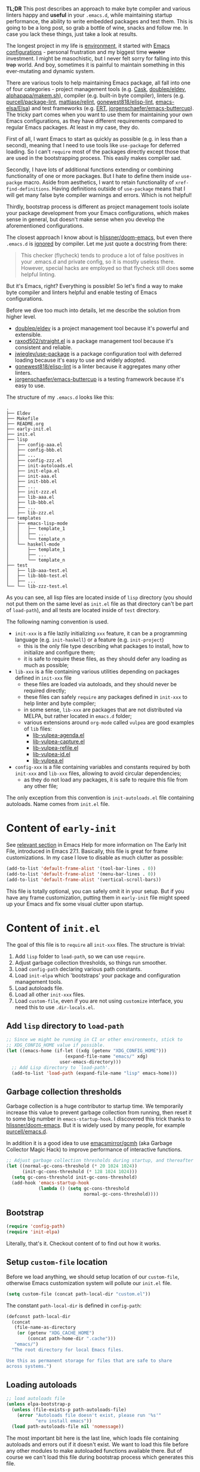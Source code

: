 *TL;DR* This post describes an approach to make byte compiler and various linters happy and *useful* in your =.emacs.d=, while maintaining startup performance, the ability to write embedded packages and test them. This is going to be a long post, so grab a bottle of wine, snacks and follow me. In case you lack these things, just take a look at results.

The longest project in my life is [[https://github.com/d12frosted/environment][environment]], it started with [[https://github.com/d12frosted/environment/tree/master/emacs][Emacs configurations]] - personal frustration and my biggest time +waster+ investment. I might be masochistic, but I never felt sorry for falling into this +trap+ world. And boy, sometimes it is painful to maintain something in this ever-mutating and dynamic system.

There are various tools to help maintaining Emacs package, all fall into one of four categories - project management tools (e.g. [[https://cask.readthedocs.io/en/latest/][Cask]], [[https://github.com/doublep/eldev/][doublep/eldev]], [[https://github.com/alphapapa/makem.sh][alphapapa/makem.sh]]), compiler (e.g. built-in byte compiler), linters (e.g. [[https://github.com/purcell/package-lint][purcell/package-lint]], [[https://github.com/mattiase/relint][mattiase/relint]], [[https://github.com/gonewest818/elisp-lint/][gonewest818/elisp-lint]], [[https://github.com/emacs-elsa/Elsa][emacs-elsa/Elsa]]) and test frameworks (e.g. [[https://www.gnu.org/software/emacs/manual/html_node/ert/index.html][ERT]], [[https://github.com/jorgenschaefer/emacs-buttercup][jorgenschaefer/emacs-buttercup]]). The tricky part comes when you want to use them for maintaining your own Emacs configurations, as they have different requirements compared to regular Emacs packages. At least in my case, they do.

First of all, I want Emacs to start as quickly as possible (e.g. in less than a second), meaning that I need to use tools like =use-package= for deferred loading. So I can't =require= most of the packages directly except those that are used in the bootstrapping process. This easily makes compiler sad.

Secondly, I have lots of additional functions extending or combining functionality of one or more packages. But I hate to define them inside =use-packge= macro. Aside from aesthetics, I want to retain functionality of =xref-find-definitions=. Having definitions outside of =use-package= means that I will get many false byte compiler warnings and errors. Which is not helpful!

Thirdly, bootstrap process is different as project management tools isolate your package development from your Emacs configurations, which makes sense in general, but doesn't make sense when you develop the aforementioned configurations.

The closest approach I know about is [[https://github.com/hlissner/doom-emacs][hlissner/doom-emacs]], but even there =.emacs.d= is [[https://github.com/hlissner/doom-emacs/blob/46dedb3e3361535052d199e994b641dca2c2cffd/modules/lang/emacs-lisp/config.el#L14][ignored]] by compiler. Let me just quote a docstring from there:

#+begin_quote
This checker (flycheck) tends to produce a lot of false positives in your .emacs.d and private config, so it is mostly useless there. However, special hacks are employed so that flycheck still does *some* helpful linting.
#+end_quote

But it's Emacs, right? Everything is possible! So let's find a way to make byte compiler and linters helpful and enable testing of Emacs configurations.

#+attr_html: :class img-half img-float-left
[[file:/images/2021-04-09-emacs-d/2022-07-19-21-58-18-emacs-d-1.webp]]

#+attr_html: :class img-half img-float-right
[[file:/images/2021-04-09-emacs-d/2022-07-19-21-58-18-emacs-d-2.webp]]

#+begin_html
<!--more-->
#+end_html

Before we dive too much into details, let me describe the solution from higher level.

- [[https://github.com/doublep/eldev/][doublep/eldev]] is a project management tool because it's powerful and extensible.
- [[https://github.com/raxod502/straight.el][raxod502/straight.el]] is a package management tool because it's consistent and reliable.
- [[https://github.com/jwiegley/use-package][jwiegley/use-package]] is a package configuration tool with deferred loading because it's easy to use and widely adopted.
- [[https://github.com/gonewest818/elisp-lint/][gonewest818/elisp-lint]] is a linter because it aggregates many other linters.
- [[https://github.com/jorgenschaefer/emacs-buttercup][jorgenschaefer/emacs-buttercup]] is a testing framework because it's easy to use.

The structure of my =.emacs.d= looks like this:

#+begin_example
  .
  ├── Eldev
  ├── Makefile
  ├── README.org
  ├── early-init.el
  ├── init.el
  ├── lisp
  │   ├── config-aaa.el
  │   ├── config-bbb.el
  │   ├── ...
  │   ├── config-zzz.el
  │   ├── init-autoloads.el
  │   ├── init-elpa.el
  │   ├── init-aaa.el
  │   ├── init-bbb.el
  │   ├── ...
  │   ├── init-zzz.el
  │   ├── lib-aaa.el
  │   ├── lib-bbb.el
  │   ├── ...
  │   ├── lib-zzz.el
  ├── templates
  │   ├── emacs-lisp-mode
  │   │   ├── template_1
  │   │   ├── ...
  │   │   └── template_n
  │   └── haskell-mode
  │       ├── template_1
  │       ├── ...
  │       └── template_n
  ├── test
  │   ├── lib-aaa-test.el
  │   ├── lib-bbb-test.el
  │   ├── ...
  └── └── lib-zzz-test.el
#+end_example

As you can see, all lisp files are located inside of =lisp= directory (you should not put them on the same level as =init.el= file as that directory can't be part of =load-path=), and all tests are located inside of =test= directory.

The following naming convention is used.

- =init-xxx= is a file lazily initializing =xxx= feature, it can be a programming language (e.g. =init-haskell=) or a feature (e.g. =init-project=)
  - this is the only file type describing what packages to install, how to initialize and configure them;
  - it is safe to require these files, as they should defer any loading as much as possible;
- =lib-xxx= is a file containing various utilities depending on packages defined in =init-xxx= file
  - these files are loaded via autoloads, and they should never be required directly;
  - these files can safely =require= any packages defined in =init-xxx= to help linter and byte compiler;
  - in some sense, =lib-xxx= are packages that are not distributed via MELPA, but rather located in =emacs.d= folder;
  - various extensions around =org-mode= called =vulpea= are good examples of =lib= files:
    - [[https://github.com/d12frosted/environment/blob/6ffa964e77410b71058c3d1c43a2381a90bbc6aa/emacs/lisp/lib-vulpea-agenda.el][lib-vulpea-agenda.el]]
    - [[https://github.com/d12frosted/environment/blob/6ffa964e77410b71058c3d1c43a2381a90bbc6aa/emacs/lisp/lib-vulpea-capture.el][lib-vulpea-capture.el]]
    - [[https://github.com/d12frosted/environment/blob/6ffa964e77410b71058c3d1c43a2381a90bbc6aa/emacs/lisp/lib-vulpea-refile.el][lib-vulpea-refile.el]]
    - [[https://github.com/d12frosted/environment/blob/6ffa964e77410b71058c3d1c43a2381a90bbc6aa/emacs/lisp/lib-vulpea-id.el][lib-vulpea-id.el]]
    - [[https://github.com/d12frosted/environment/blob/6ffa964e77410b71058c3d1c43a2381a90bbc6aa/emacs/lisp/lib-vulpea.el][lib-vulpea.el]]
- =config-xxx= is a file containing variables and constants required by both =init-xxx= and =lib-xxx= files, allowing to avoid circular dependencies;
  - as they do not load any packages, it is safe to require this file from any other file;

The only exception from this convention is =init-autoloads.el= file containing autoloads. Name comes from =init.el= file.

* Content of =early-init=
:PROPERTIES:
:ID:                     53fe1db8-2e30-4246-900b-ab5f11619419
:END:

See [[https://www.gnu.org/software/emacs/manual/html_node/emacs/Early-Init-File.html][relevant section]] in Emacs Help for more information on The Early Init File, introduced in Emacs 27.1. Basically, this file is great for frame customizations. In my case I love to disable as much clutter as possible:

#+begin_src emacs-lisp
  (add-to-list 'default-frame-alist '(tool-bar-lines . 0))
  (add-to-list 'default-frame-alist '(menu-bar-lines . 0))
  (add-to-list 'default-frame-alist '(vertical-scroll-bars))
#+end_src

This file is totally optional, you can safely omit it in your setup. But if you have any frame customization, putting them in =early-init= file might speed up your Emacs and fix some visual clutter upon startup.

* Content of =init.el=
:PROPERTIES:
:ID:                     2659cc52-6a45-40a7-bd43-402590983a6d
:END:

The goal of this file is to =require= all =init-xxx= files. The structure is trivial:

1. Add =lisp= folder to =load-path=, so we can use =require=.
2. Adjust garbage collection thresholds, so things run smoother.
3. Load =config-path= declaring various path constants.
4. Load =init-elpa= which 'bootstraps' your package and configuration management tools.
5. Load autoloads file.
6. Load all other =init-xxx= files.
7. Load =custom-file=, even if you are not using =customize= interface, you need this to use =.dir-locals.el=.

** Add =lisp= directory to =load-path=
:PROPERTIES:
:ID:                     27383777-1082-4df7-8a23-e6e9dcabe648
:END:

#+begin_src emacs-lisp
  ;; Since we might be running in CI or other environments, stick to
  ;; XDG_CONFIG_HOME value if possible.
  (let ((emacs-home (if-let ((xdg (getenv "XDG_CONFIG_HOME")))
                        (expand-file-name "emacs/" xdg)
                      user-emacs-directory)))
    ;; Add Lisp directory to `load-path'.
    (add-to-list 'load-path (expand-file-name "lisp" emacs-home)))
#+end_src

** Garbage collection thresholds
:PROPERTIES:
:ID:                     edb7fe75-93c2-41ec-be35-eb9abc3019ae
:END:

Garbage collection is a huge contributor to startup time. We temporarily increase this value to prevent garbage collection from running, then reset it to some big number in =emacs-startup-hook=. I discovered this trick thanks to [[https://github.com/hlissner/doom-emacs/][hlissner/doom-emacs]]. But it is widely used by many people, for example [[https://github.com/purcell/emacs.d][purcell/emacs.d]].

In addition it is a good idea to use [[https://github.com/emacsmirror/gcmh][emacsmirror/gcmh]] (aka Garbage Collector Magic Hack) to improve performance of interactive functions.

#+begin_src emacs-lisp
  ;; Adjust garbage collection thresholds during startup, and thereafter
  (let ((normal-gc-cons-threshold (* 20 1024 1024))
        (init-gc-cons-threshold (* 128 1024 1024)))
    (setq gc-cons-threshold init-gc-cons-threshold)
    (add-hook 'emacs-startup-hook
              (lambda () (setq gc-cons-threshold
                               normal-gc-cons-threshold))))
#+end_src

** Bootstrap
:PROPERTIES:
:ID:                     aa075320-ba4b-4579-87a1-e32748f07ce6
:END:

#+begin_src emacs-lisp
  (require 'config-path)
  (require 'init-elpa)
#+end_src

Literally, that's it. Checkout content of  to find out how it works.

** Setup =custom-file= location
:PROPERTIES:
:ID:                     f70f751b-627d-4443-8039-6d959220c9f0
:END:

Before we load anything, we should setup location of our =custom-file=, otherwise Emacs customization system will pollute our =init.el= file.

#+begin_src emacs-lisp
  (setq custom-file (concat path-local-dir "custom.el"))
#+end_src

The constant =path-local-dir= is defined in =config-path=:

#+begin_src emacs-lisp
  (defconst path-local-dir
    (concat
     (file-name-as-directory
      (or (getenv "XDG_CACHE_HOME")
          (concat path-home-dir ".cache")))
     "emacs/")
    "The root directory for local Emacs files.

  Use this as permanent storage for files that are safe to share
  across systems.")
#+end_src

** Loading autoloads
:PROPERTIES:
:ID:                     2c1b997e-53f4-49a0-9c47-a6951c85e1d1
:END:

#+begin_src emacs-lisp
  ;; load autoloads file
  (unless elpa-bootstrap-p
    (unless (file-exists-p path-autoloads-file)
      (error "Autoloads file doesn't exist, please run '%s'"
             "eru install emacs"))
    (load path-autoloads-file nil 'nomessage))
#+end_src

The most important bit here is the last line, which loads file containing autoloads and errors out if it doesn't exist. We want to load this file before any other modules to make autoloaded functions available there. But of course we can't load this file during bootstrap process which generates this file.

** Loading other init files
:PROPERTIES:
:ID:                     ab7c256d-0d24-48a0-9646-11a060cb9fb1
:END:

Now comes the easy part, we just load all =init-xxx= files that we have.

#+begin_src emacs-lisp
  ;; core
  (require 'init-env)
  (require 'init-kbd)
  (require 'init-editor)
  ;; ...

  ;; utilities
  (require 'init-selection)
  (require 'init-project)
  (require 'init-vcs)
  (require 'init-ide)
  (require 'init-vulpea)
  (require 'init-vino)
  (require 'init-pdf)
  ;; ...

  ;; languages
  (require 'init-elisp)
  (require 'init-haskell)
  (require 'init-sh)
  ;; ...
#+end_src

While this might sound stupid to manually load files that has clear naming pattern, I still like to do it manually, because it helps byte compiler, it has less footprint on runtime performance, the list is not big and I rarely add new files. Another option would be to generate this list during 'compilation', but again, I would love to avoid any unnecessary complications.

** Loading =custom-file=
:PROPERTIES:
:ID:                     d822a08d-117c-4b69-bcc1-e4b7d8d3aad4
:END:

And the last thing to do is to load =custom-file=:

#+begin_src emacs-lisp
  ;; I don't use `customize' interface, but .dir-locals.el put 'safe'
  ;; variables into `custom-file'. And to be honest, I hate to allow
  ;; them every time I restart Emacs.
  (when (file-exists-p custom-file)
    (load custom-file nil 'nomessage))
#+end_src

* Content of =init-elpa=
:PROPERTIES:
:ID:                     5e97b74a-5113-4e83-b222-3b47a48b759d
:END:

Part of our bootstrap process is setting up package management and package configuration tools, which is performed in =init-elpa= file.

** Bootstrap =straight.el=
:PROPERTIES:
:ID:                     6c2ebb7c-cc1c-47fb-828c-cfee0922afad
:END:

The bootstrap process of [[https://github.com/raxod502/straight.el][raxod502/straight.el]] is quire simple and well documented in the official repository. Additionally, we want to avoid any modification checks at startup by setting the value of =straight-check-for-modifications= to =nil=, so everything runs faster. Also we want to install packages by default in =use-package= forms. And then everything is straight-forward.

#+begin_src emacs-lisp
  (require 'config-path)

  (setq-default
   straight-repository-branch "develop"
   straight-check-for-modifications nil
   straight-use-package-by-default t
   straight-base-dir path-packages-dir)

  (defvar bootstrap-version)
  (let ((bootstrap-file
         (expand-file-name "straight/repos/straight.el/bootstrap.el"
                           path-packages-dir))
        (bootstrap-version 5))
    (unless (file-exists-p bootstrap-file)
      (with-current-buffer
          (url-retrieve-synchronously
           (concat "https://raw.githubusercontent.com/"
                   "raxod502/straight.el/"
                   "develop/install.el")
           'silent 'inhibit-cookies)
        (goto-char (point-max))
        (eval-print-last-sexp)))
    (load bootstrap-file nil 'nomessage))
#+end_src

The only bit I am not describing here is how I configure [[d12frosted:/posts/2021-04-08-straight-el-retries][retries for networking operations]].

** Setup =use-package=
:PROPERTIES:
:ID:                     35dbd099-0b08-4e9f-8efe-c76741dd1dba
:END:

Now it's easy to setup =use-package=:

#+begin_src emacs-lisp
  (setq-default
   use-package-enable-imenu-support t)
  (straight-use-package 'use-package)
#+end_src

** Popular packages
:PROPERTIES:
:ID:                     76c76a63-68b7-441d-9052-2aec30a89a3f
:END:

There are packages (or rather libraries) that should be loaded eagerly because they are used extensively and they do not provide autoloads.

#+begin_src emacs-lisp
  (use-package s)
  (use-package dash)
#+end_src

* Content of Eldev
:PROPERTIES:
:ID:                     7e2d7e0d-2626-415b-9901-76d766325054
:END:

=Eldev= file defines our project. You can read more about this file in [[https://github.com/doublep/eldev/][doublep/eldev]] repository.

** Specify project files
:PROPERTIES:
:ID:                     78d676d5-c0c0-4d06-ba55-011d7ccd5cf6
:END:

Eldev is quite powerful when it comes to fileset specification, but I find it not working properly with extra directories out of box. Since we can not place our lisp files in the same directory with =init.el= file, we configure =eldev-main-fileset= and add =lisp= folder to loading roots for certain commands.

#+begin_src emacs-lisp
  (setf eldev-project-main-file "init.el"
        eldev-main-fileset '("init.el"
                             "early-init.el"
                             "lisp/*.el"))

  ;; Emacs doesn't allow to add directory containing init.el to load
  ;; path, so we have to put other Emacs Lisp files in directory. Help
  ;; Eldev commands to locate them.
  (eldev-add-loading-roots 'build "lisp")
  (eldev-add-loading-roots 'bootstrap "lisp")
#+end_src

** Use MELPA
:PROPERTIES:
:ID:                     29c1ffaa-4ea0-40c7-a6a9-07a063c20437
:END:

We are going to use certain 3rd party packages for project management (e.g. testing and linting), so we must tell Eldev where to load them from. This part is a little bit confusing as Eldev will install packages from MELPA and for our configurations we are going to use =straight.el=. But Eldev isolates these packages in it's working dir and they will not interfere with our configurations. Ugly, but safe.

#+begin_src emacs-lisp
  ;; There are dependencies for testing and linting phases, they should
  ;; be installed by Eldev from MELPA and GNU ELPA (latter is enabled by
  ;; default).
  (eldev-use-package-archive 'melpa)
#+end_src

** Define bootstrap command
:PROPERTIES:
:ID:                     1bd1ef33-0a70-4aba-8e35-22271105d8b7
:END:

Bootstrapping Emacs is simple, we just need to load =init.el= file.

#+begin_src emacs-lisp
  (defun elpa-bootstrap ()
    "Bootstrap personal configurations."
    (setq-default
     elpa-bootstrap-p t
     load-prefer-newer t)
    (eldev--inject-loading-roots 'bootstrap)
    (require 'config-path)
    (load (expand-file-name "init.el" path-emacs-dir)))

  ;; We want to run this before any build command. This is also needed
  ;; for `flyspell-eldev` to be aware of packages installed via
  ;; straight.el.
  (add-hook 'eldev-build-system-hook #'elpa-bootstrap)
#+end_src

We set the value of =elpa-bootstrap-p= to =t=, so that autoloads file is not required from =init.el= (we are going to generate it during bootstrap flow). We also set =load-prefer-newer= to =t= so that Emacs prefers newer files instead of byte compiled (again, we are going to compile =.el= to =.elc=).

We hook this function into any build command in order to install packages and
get proper =load-path= in all phases.

** Define upgrade command
:PROPERTIES:
:ID:                     de2caf6f-9ef3-47b4-a484-98835a26ccef
:END:

Upgrade flow is simple and uses =straight.el= functionality, because we use it to manage packages.

#+begin_src emacs-lisp
  (defun elpa-upgrade ()
    "Bootstrap personal configurations."
    ;; make sure that bootstrap has completed
    (elpa-bootstrap)

    ;;  fetch all packages and then merge the latest version
    (straight-fetch-all)
    (straight-merge-all)

    ;; in case we pinned some versions, revert any unneccessary merge
    (straight-thaw-versions)

    ;; rebuild updated packages
    (delete-file (concat path-packages-dir "straight/build-cache.el"))
    (delete-directory (concat path-packages-dir "straight/build") 'recursive)
    (straight-check-all))

  (add-hook 'eldev-upgrade-hook #'elpa-upgrade)
#+end_src

** Define autoloads plugin
:PROPERTIES:
:ID:                     e16b007c-c50f-4339-99bc-a611d9b36160
:END:

Now is the most dirty part - autoloads generation. Eldev provides a plugin for autoloads generation, but unfortunately it works only with root directory, but we need to generate our autoloads for files in =lisp= directory. So we write our own plugin.

#+begin_src emacs-lisp
  ;; We want to generate autoloads file. This line simply loads few
  ;; helpers.
  (eldev-use-plugin 'autoloads)

  ;; Eldev doesn't traverse extra loading roots, so we have to modify
  ;; autoloads plugin a little bit. Basically, this modification
  ;; achieves specific goal - generate autoloads from files located in
  ;; Lisp directory.
  (eldev-defbuilder eldev-builder-autoloads (sources target)
    :type           many-to-one
    :short-name     "AUTOLOADS"
    :message        target
    :source-files   (:and "lisp/*.el" (:not ("lisp/*autoloads.el")))
    :targets        (lambda (_sources) "lisp/init-autoloads.el")
    :define-cleaner (eldev-cleaner-autoloads
                     "Delete the generated package autoloads files."
                     :default t)
    :collect        (":autoloads")
    ;; To make sure that `update-directory-autoloads' doesn't grab files it shouldn't,
    ;; override `directory-files' temporarily.
    (eldev-advised (#'directory-files
                    :around
                    (lambda (original directory &rest arguments)
                      (let ((files (apply original directory arguments)))
                        (if (file-equal-p directory eldev-project-dir)
                            (let (filtered)
                              (dolist (file files)
                                (when (eldev-any-p (file-equal-p file it) sources)
                                  (push file filtered)))
                              (nreverse filtered))
                          files))))
      (let ((inhibit-message   t)
            (make-backup-files nil)
            (pkg-dir (expand-file-name "lisp/" eldev-project-dir)))
        (package-generate-autoloads (package-desc-name (eldev-package-descriptor)) pkg-dir)
        ;; Always load the generated file.  Maybe there are cases when we don't need that,
        ;; but most of the time we do.
        (eldev--load-autoloads-file (expand-file-name target eldev-project-dir)))))

  ;; Always load autoloads file.
  (add-hook
   'eldev-build-system-hook
   (lambda ()
     (eldev--load-autoloads-file
      (expand-file-name "lisp/init-autoloads.el" eldev-project-dir))))
#+end_src

** Linting configuration
:PROPERTIES:
:ID:                     3bb9a10a-614c-4c55-8a92-c9b8235d4e0e
:END:

And again, we need to tell Eldev which files to lint.

#+begin_src emacs-lisp
  (defun eldev-lint-find-files-absolute (f &rest args)
    "Call F with ARGS and ensure that result is absolute paths."
    (seq-map (lambda (p)
               (expand-file-name p eldev-project-dir))
             (seq-filter (lambda (p)
                           (not (string-suffix-p "autoloads.el" p)))
                         (apply f args))))

  (advice-add 'eldev-lint-find-files :around #'eldev-lint-find-files-absolute)
#+end_src

Then we ask Eldev to use [[https://github.com/gonewest818/elisp-lint/][gonewest818/elisp-lint]] for linting and configure it a little bit.

#+begin_src emacs-lisp
  ;; Use elisp-lint by default
  (setf eldev-lint-default '(elisp))
  (with-eval-after-load 'elisp-lint
    (setf elisp-lint-ignored-validators '("byte-compile")))

  ;; Tell checkdoc not to demand two spaces after a period.
  (setq sentence-end-double-space nil)
#+end_src

What I love about [[https://github.com/gonewest818/elisp-lint/][gonewest818/elisp-lint]] is that it combines multiple linters, including [[https://github.com/purcell/package-lint][purcell/package-lint]]. While =package-lint= is a useful linter, it enforces naming convention which I don't agree with when it comes to Emacs configurations. E.g. it wants every function in =lib-vulpea.el= to have a prefix =lib-vulpea=. While in general it makes sense, I want to avoid =lib= part here. The same goes for =init= and =config= stuff. So we intrusively change that rule:

#+begin_src emacs-lisp
  ;; In general, `package-lint' is useful. But package prefix naming
  ;; policy is not useful for personal configurations. So we chop
  ;; lib/init part from the package name.
  ;;
  ;; And `eval-after-load'. In general it's not a good idea to use it in
  ;; packages, but these are configurations.
  (with-eval-after-load 'package-lint
    (defun package-lint--package-prefix-cleanup (f &rest args)
      "Call F with ARGS and cleanup it's result."
      (let ((r (apply f args)))
        (replace-regexp-in-string "\\(init\\|lib\\|config\\|compat\\)-?" "" r)))
    (advice-add 'package-lint--get-package-prefix :around #'package-lint--package-prefix-cleanup)

    (defun package-lint--check-eval-after-load ()
      "Do nothing."))
#+end_src

We also need =eval-after-load=, so let's just noop. It makes sense to discourage usage of =eval-after-load= in packages, but in Emacs configurations it doesn't make sense.

And the last bit is =emacsql=. I use =emacsql-fix-vector-indentation= to format my SQL statements, and I want linter to be happy about it:

#+begin_src emacs-lisp
  ;; Teach linter how to properly indent emacsql vectors.
  (eldev-add-extra-dependencies 'lint 'emacsql)
  (add-hook 'eldev-lint-hook
            (lambda ()
              (eldev-load-project-dependencies 'lint nil t)
              (require 'emacsql)
              (call-interactively #'emacsql-fix-vector-indentation)))
#+end_src

* autoloads
:PROPERTIES:
:ID:                     8edf7419-494c-4061-8606-cb9222925f25
:END:

Now that everything is configured, we can use =eldev= to bootstrap, compile, lint and test our configurations. The first thing we do is autoloads generation, which is as simple as

#+begin_src bash
  $ eldev build :autoloads
#+end_src

Though I prefer to clean autoloads before generating new ones.

#+begin_src bash
  $ eldev clean autoloads
  $ eldev build :autoloads
#+end_src

This generates =lisp/init-autoloads.el= file. And in case you were wondering bout its content, then it looks like this:

#+begin_src emacs-lisp
  ;;; init-autoloads.el --- automatically extracted autoloads  -*- lexical-binding: t -*-
  ;;
  ;;; Code:

  (add-to-list 'load-path (directory-file-name
                           (or (file-name-directory #$) (car load-path))))

  
  ;;;### (autoloads nil "config-path" "config-path.el" (0 0 0 0))
  ;;; Generated autoloads from config-path.el

  (register-definition-prefixes "config-path" '("path-"))

  ;;;***
  
  ;;; ...
  ;;; ...
  ;;; ...
  
  ;;;### (autoloads nil "lib-buffer" "lib-buffer.el" (0 0 0 0))
  ;;; Generated autoloads from lib-buffer.el

  (autoload 'buffer-lines "lib-buffer" "\
  Return lines of BUFFER-OR-NAME.

  Each line is a string with properties. Trailing newline character
  is not present.

  \(fn BUFFER-OR-NAME)" nil nil)

  (autoload 'buffer-lines-map "lib-buffer" "\
  Call FN on each line of BUFFER-OR-NAME and return resulting list.

  As opposed to `buffer-lines-each', this function accumulates
  result.

  Each line is a string with properties. Trailing newline character
  is not present.

  \(fn BUFFER-OR-NAME FN)" nil nil)

  (function-put 'buffer-lines-map 'lisp-indent-function '1)

  ;; ...
  ;; ...
  ;; ...

  ;;;***
  
  ;;;### (autoloads nil "lib-vulpea-agenda" "lib-vulpea-agenda.el"
  ;;;;;;  (0 0 0 0))
  ;;; Generated autoloads from lib-vulpea-agenda.el

  (autoload 'vulpea-agenda-main "lib-vulpea-agenda" "\
  Show main `org-agenda' view." t nil)

  (autoload 'vulpea-agenda-person "lib-vulpea-agenda" "\
  Show main `org-agenda' view." t nil)

  (defconst vulpea-agenda-cmd-refile '(tags "REFILE" ((org-agenda-overriding-header "To refile") (org-tags-match-list-sublevels nil))))

  (defconst vulpea-agenda-cmd-today '(agenda "" ((org-agenda-span 'day) (org-agenda-skip-deadline-prewarning-if-scheduled t) (org-agenda-sorting-strategy '(habit-down time-up category-keep todo-state-down priority-down)))))

  ;;; ...
  ;;; ...
  ;;; ...

  ;;;***
  
  ;; Local Variables:
  ;; version-control: never
  ;; no-byte-compile: t
  ;; no-update-autoloads: t
  ;; coding: utf-8
  ;; End:
  ;;; init-autoloads.el ends here
#+end_src

As you can see, it uses =autoload= to define a symbol (function or variable) and where to load it from. It also sets up indentation based on =decalre= from the body of function. And all constants are embedded as is, they are not getting autoloaded.

Please note that =eldev= commands need to be run with working directory pointing to the directory containing =Eldev= file, e.g. from =$XDG_CONFIG_HOME/emacs= or =$HOME/.config/emacs=.

* Compiling
:PROPERTIES:
:ID:                     ec70ddb2-e024-4408-bd7a-01db920d7e82
:END:

The second operation in the bootstrap process is byte compilation. It is said that byte compiled lisp executes [[https://www.gnu.org/software/emacs/manual/html_node/elisp/Speed-of-Byte_002dCode.html][faster]], but there is also an experimental branch for native compilation called [[https://akrl.sdf.org/gccemacs.html][gccemacs]], which is also available via [[https://github.com/d12frosted/homebrew-emacs-plus/#gccemacs][emacs-plus]]. Another aspect of byte compilation is... well [[https://www.gnu.org/software/emacs/manual/html_node/elisp/Compilation-Functions.html][compilation]] which produces valuable [[https://www.gnu.org/software/emacs/manual/html_node/elisp/Compiler-Errors.html][warnings and errors]]. In our setup it is very easy to compile all our =.el= files.

#+begin_src bash
  $ eldev clean elc
  $ eldev compile
#+end_src

That's it.

* Linting
:PROPERTIES:
:ID:                     43c74208-5253-4d31-b1af-09f3f97ba4c9
:END:

The third step of the bootstrap process is linting. Once everything compiles we just need to check what linter has to say. Just to remind, we are using [[https://github.com/gonewest818/elisp-lint/][gonewest818/elisp-lint]]. As you might already figured, with Eldev this step as trivial as

#+begin_src bash
  $ eldev lint
#+end_src

* Testing
:PROPERTIES:
:ID:                     29f90a3d-232a-4085-984b-68984fc1b4a8
:END:

And the last step of the bootstrap process is testing, which has two steps. First we simply load our configurations and make sure that nothing errors out and then we run test cases, for which we are using [[https://github.com/jorgenschaefer/emacs-buttercup][jorgenschaefer/emacs-buttercup]] test framework. Interaction with eldev is trivial, again.

#+begin_src emacs-lisp
  $ eldev exec t
  $ eldev test
#+end_src

Example of the test:

#+begin_src emacs-lisp
  (require 'buttercup)

  (describe "buffer-content"
    (it "returns an empty string in empty buffer"
      (let* ((current-buffer (current-buffer))
             (buffer (generate-new-buffer "test-buffer"))
             (name (buffer-name buffer)))
        ;; we can get content of the buffer by name
        (expect (buffer-content name) :to-equal "")

        ;; we can get content of the buffer by object
        (expect (buffer-content buffer) :to-equal "")

        ;; current buffer is not modified
        (expect (current-buffer) :to-equal current-buffer)))

    (it "returns content of non-empty buffer"
      (let* ((current-buffer (current-buffer))
             (buffer (generate-new-buffer "test-buffer"))
             (name (buffer-name buffer))
             (expected "hello\nmy dear\nfrodo\n"))
        (with-current-buffer buffer
          (insert expected))

        ;; we can get content of the buffer by name
        (expect (buffer-content name) :to-equal expected)

        ;; we can get content of the buffer by object
        (expect (buffer-content buffer) :to-equal expected)

        ;; current buffer is not modified
        (expect (current-buffer) :to-equal current-buffer))))
#+end_src

And the output of testing might look like this:

#+begin_example
  Running 2 specs.

  buffer-content
    returns an empty string in empty buffer (27.47ms)
    returns content of non-empty buffer (0.38ms)

  Ran 2 specs, 0 failed, in 37.85ms.
#+end_example

* Upgrading
:PROPERTIES:
:ID:                     28cc71cc-136d-429f-b25d-48fd613ba244
:END:

Since we explicitly defined an upgrade command in Eldev, we can execute it as any other command:

#+begin_src bash
  $ eldev upgrade
#+end_src

* Makefile
:PROPERTIES:
:ID:                     60396cd4-9109-4a8a-9f6a-1016fc900fdf
:END:

Since certain operations consist of two steps (e.g. clean followed by build) and I also want to always pass extra arguments to =eldev= for verbosity and debuggability, I have a =Makefile= with all available commands.

#+begin_src makefile
  .PHONY: clean
  clean:
    eldev clean all

  .PHONY: bootstrap
  bootstrap:
    eldev clean autoloads
    eldev -C --unstable -a -dtT build :autoloads

  .PHONY: upgrade
  upgrade:
    eldev -C --unstable -a -dtT upgrade

  .PHONY: compile
  compile:
    eldev clean elc
    eldev -C --unstable -a -dtT compile

  .PHONY: lint
  lint:
    eldev -C --unstable -a -dtT lint

  .PHONY: test
  test:
    eldev exec t
    eldev -C --unstable -a -dtT test
#+end_src

* org-roam
:PROPERTIES:
:ID:                     e451afdb-0c27-4ec5-85e2-bfe2048fb9a9
:END:

In addition, I love to build [[https://github.com/org-roam/org-roam/][org-roam]] and [[https://github.com/d12frosted/vino][vino]] databases during bootstrap process, so I don't spend time on this when I use Emacs. For this I have defined the following function in my =lib-vulpea= file.

#+begin_src emacs-lisp
  ;;;###autoload
  (defun vulpea-db-build ()
    "Update notes database."
    (when (file-directory-p vulpea-directory)
      (org-roam-db-build-cache)))
#+end_src

Now we can evaluate this function from command line via =eldev=:

#+begin_src bash
  $ eldev exec "(vulpea-db-build)"
#+end_src

If you are using [[https://github.com/d12frosted/vino][vino]], then =vulpea-db-build= also triggers vino database update, but since it =vino-setup= happens in =after-init-hook=, we need to run it before executing =vulpea-db-build=.

#+begin_src emacs-lisp
  (use-package vino
    ;; unrelated code
    :hook ((after-init . vino-setup))
    ;; unrelated code
    )
#+end_src

So we change our =eldev= command a little bit.

#+begin_src bash
  $ eldev exec "(progn (run-hooks 'after-init-hook) (vulpea-db-build))"
#+end_src

And we can put that into =Makefile=.

#+begin_src makefile
  .PHONY: roam
  roam:
    eldev exec "(progn (run-hooks 'after-init-hook) (vulpea-db-build))"
#+end_src

* eru
:PROPERTIES:
:ID:                     89fc2dd2-ee46-4dad-a8fc-c6442b4935e1
:END:

And the last yet optional bit of the whole puzzle is [[https://github.com/d12frosted/environment#eru-domain][Eru]], a script I use to setup and maintain my environment. I have it in my =PATH=, so I can rely on its might whenever I am. In short, I have the following commands:

#+begin_src bash
  $ eru install emacs # autoloads, compile, lint, roam
  $ eru upgrade emacs
  $ eru test emacs
#+end_src

Since Eru is a beast, you might not want to use it, but the core idea here is
that you can create an executable that will glue all things together for you.

#+begin_src bash
  #!/usr/bin/env bash

  set -e

  ACTION=$1

  emacs_d=$HOME/.config/emacs
  if [[ -d "$XDG_CONFIG_HOME" ]]; then
    emacs_d="$XDG_CONFIG_HOME/emacs"
  fi

  function print_usage() {
    echo "Usage:
    emacs-eru ACTION

  Actions:
    install               Install dependencies, compile and lint configurations
    upgrade               Upgrade dependencies
    test                  Test configurations
  "
  }

  if [ -z "$ACTION" ]; then
    echo "No ACTION is provided"
    print_usage
    exit 1
  fi

  case "$ACTION" in
    install)
      cd "$emacs_d" && {
        make bootstrap compile lint roam
      }
      ;;

    upgrade)
      cd "$emacs_d" && {
        make upgrade compile lint
      }
      ;;

    test)
      cd "$emacs_d" && {
        make test
      }
      ;;

    ,*)
      echo "Unrecognized ACTION $ACTION"
      print_usage
      ;;
  esac
#+end_src

For convenience, this script is available as a [[https://gist.github.com/d12frosted/b150fcaaf2de06b1b29af487ebbbf9c1][GitHub Gist]], so you can download it, save in somewhere in your =PATH=, =chmod= it and use.

#+begin_src bash
  $ curl -o ~/.local/bin/emacs-eru https://gist.githubusercontent.com/d12frosted/b150fcaaf2de06b1b29af487ebbbf9c1/raw/6fc70215afce2472e4f289c2c8500fbfc9a3f001/emacs-eru
  $ chmod +x ~/.local/bin/emacs-eru
#+end_src

* What's next
:PROPERTIES:
:ID:                     a3e3f18c-08d9-4fc3-a0fb-2a25455cabf6
:END:

Tinkering with Emacs, of course! This is an endless effort, constant struggle but most importantly, divine pleasure. On a serious note, I would love to cover most critical parts with tests and integrate [[https://github.com/emacs-elsa/Elsa][emacs-elsa/Elsa]] into my flow. And I would love to hear from you, how do you approach safety problem of your =emacs.d=?

Safe travels!
